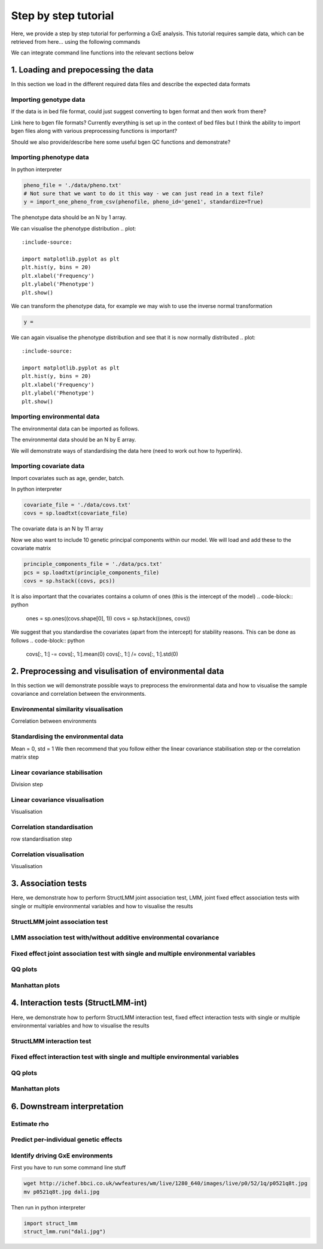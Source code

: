 *********************
Step by step tutorial
*********************

Here, we provide a step by step tutorial for performing a GxE analysis.  This tutorial requires sample data, which can be retrieved from here... using the following commands

We can integrate command line functions into the relevant sections below

1. Loading and prepocessing the data  
^^^^^^^^^^^^^^^^^^^^^^^^^^^^^^^^^^^^

In this section we load in the different required data files and describe the expected data formats

Importing genotype data
-----------------------

If the data is in bed file format, could just suggest converting to bgen format and then work from there?

Link here to bgen file formats?
Currently everything is set up in the context of bed files but I think the ability to import bgen files along with various preprocessing functions is important?

Should we also provide/describe here some useful bgen QC functions and demonstrate?


Importing phenotype data
------------------------

In python interpreter

.. code-block:: python

    pheno_file = './data/pheno.txt'
    # Not sure that we want to do it this way - we can just read in a text file?
    y = import_one_pheno_from_csv(phenofile, pheno_id='gene1', standardize=True)

The phenotype data should be an N by 1 array.

We can visualise the phenotype distribution
.. plot::
    :include-source:

    import matplotlib.pyplot as plt
    plt.hist(y, bins = 20)
    plt.xlabel('Frequency')
    plt.ylabel('Phenotype')
    plt.show()    

We can transform the phenotype data, for example we may wish to use the inverse normal transformation

.. code-block:: python

    y = 

We can again visualise the phenotype distribution and see that it is now normally distributed
.. plot::
    :include-source:

    import matplotlib.pyplot as plt
    plt.hist(y, bins = 20)
    plt.xlabel('Frequency')
    plt.ylabel('Phenotype')
    plt.show()    

Importing environmental data
----------------------------

The environmental data can be imported as follows.

The environmental data should be an N by E array.

We will demonstrate ways of standardising the data here (need to work out how to hyperlink).

Importing covariate data
------------------------

Import covariates such as age, gender, batch.

In python interpreter

.. code-block:: python

    covariate_file = './data/covs.txt'
    covs = sp.loadtxt(covariate_file)

The covariate data is an N by 11 array

Now we also want to include 10 genetic principal components within our model. We will load and add these to the covariate matrix

.. code-block:: python

    principle_components_file = './data/pcs.txt'
    pcs = sp.loadtxt(principle_components_file)
    covs = sp.hstack((covs, pcs))

It is also important that the covariates contains a column of ones (this is the intercept of the model)
.. code-block:: python

    ones = sp.ones((covs.shape[0], 1))
    covs = sp.hstack((ones, covs))

We suggest that you standardise the covariates (apart from the intercept) for stability reasons.  This can be done as follows
.. code-block:: python

    covs[:, 1:] -= covs[:, 1:].mean(0)
    covs[:, 1:] /= covs[:, 1:].std(0)


2. Preprocessing and visulisation of environmental data  
^^^^^^^^^^^^^^^^^^^^^^^^^^^^^^^^^^^^^^^^^^^^^^^^^^^^^^^

In this section we will demonstrate possible ways to preprocess the environmental data and how to visualise the sample covariance and correlation between the environments.

Environmental similarity visualisation
--------------------------------------
Correlation between environments

Standardising the environmental data
------------------------------------
Mean = 0, std = 1
We then recommend that you follow either the linear covariance stabilisation step or the correlation matrix step

Linear covariance stabilisation
-------------------------------
Division step

Linear covariance visualisation
-------------------------------
Visualisation

Correlation standardisation
---------------------------
row standardisation step

Correlation visualisation
-------------------------
Visualisation


3. Association tests 
^^^^^^^^^^^^^^^^^^^^
Here, we demonstrate how to perform StructLMM joint association test, LMM, joint fixed effect association tests with single or multiple environmental variables and how to visualise the results

StructLMM joint association test
--------------------------------

LMM association test with/without additive environmental covariance
-------------------------------------------------------------------

Fixed effect joint association test with single and multiple environmental variables
------------------------------------------------------------------------------------

QQ plots
--------

Manhattan plots
---------------



4. Interaction tests (StructLMM-int)
^^^^^^^^^^^^^^^^^^^^^^^^^^^^^^^^^^^^
Here, we demonstrate how to perform StructLMM interaction test, fixed effect interaction tests with single or multiple environmental variables and how to visualise the results

StructLMM interaction test
--------------------------

Fixed effect interaction test with single and multiple environmental variables
------------------------------------------------------------------------------

QQ plots
--------

Manhattan plots
---------------


6. Downstream interpretation
^^^^^^^^^^^^^^^^^^^^^^^^^^^^

Estimate \rho
-------------

Predict per-individual genetic effects
--------------------------------------

Identify driving GxE environments
---------------------------------




First you have to run some command line stuff

.. code-block:: bash

    wget http://ichef.bbci.co.uk/wwfeatures/wm/live/1280_640/images/live/p0/52/1q/p0521q8t.jpg
    mv p0521q8t.jpg dali.jpg

Then run in python interpreter

.. code-block:: python

    import struct_lmm
    struct_lmm.run("dali.jpg")

.. image:: dali.jpg
   :width: 400px

.. plot::
    :include-source:

    import matplotlib.pyplot as plt
    plt.plot([1,2,3,4])
    plt.ylabel('some numbers')
    plt.show()
